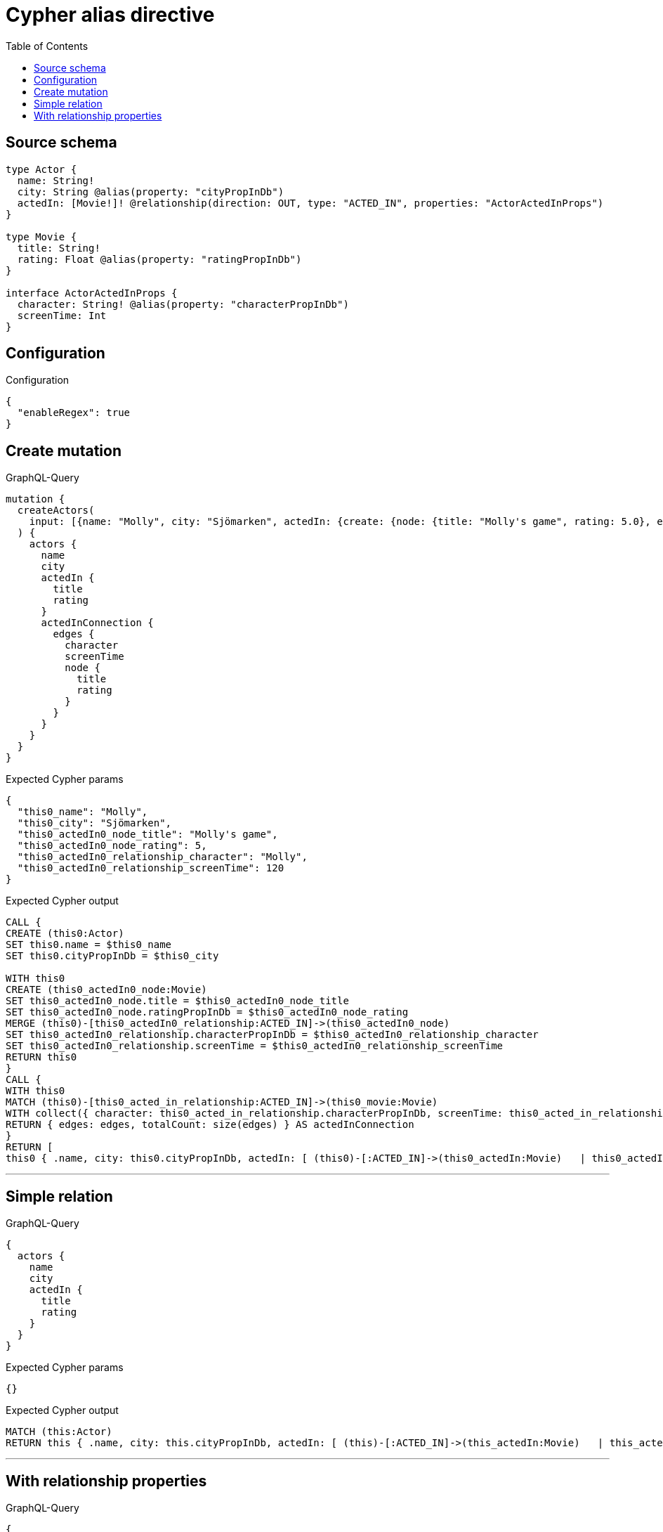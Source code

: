 :toc:

= Cypher alias directive

== Source schema

[source,graphql,schema=true]
----
type Actor {
  name: String!
  city: String @alias(property: "cityPropInDb")
  actedIn: [Movie!]! @relationship(direction: OUT, type: "ACTED_IN", properties: "ActorActedInProps")
}

type Movie {
  title: String!
  rating: Float @alias(property: "ratingPropInDb")
}

interface ActorActedInProps {
  character: String! @alias(property: "characterPropInDb")
  screenTime: Int
}
----

== Configuration

.Configuration
[source,json,schema-config=true]
----
{
  "enableRegex": true
}
----
== Create mutation

.GraphQL-Query
[source,graphql]
----
mutation {
  createActors(
    input: [{name: "Molly", city: "Sjömarken", actedIn: {create: {node: {title: "Molly's game", rating: 5.0}, edge: {character: "Molly", screenTime: 120}}}}]
  ) {
    actors {
      name
      city
      actedIn {
        title
        rating
      }
      actedInConnection {
        edges {
          character
          screenTime
          node {
            title
            rating
          }
        }
      }
    }
  }
}
----

.Expected Cypher params
[source,json]
----
{
  "this0_name": "Molly",
  "this0_city": "Sjömarken",
  "this0_actedIn0_node_title": "Molly's game",
  "this0_actedIn0_node_rating": 5,
  "this0_actedIn0_relationship_character": "Molly",
  "this0_actedIn0_relationship_screenTime": 120
}
----

.Expected Cypher output
[source,cypher]
----
CALL {
CREATE (this0:Actor)
SET this0.name = $this0_name
SET this0.cityPropInDb = $this0_city

WITH this0
CREATE (this0_actedIn0_node:Movie)
SET this0_actedIn0_node.title = $this0_actedIn0_node_title
SET this0_actedIn0_node.ratingPropInDb = $this0_actedIn0_node_rating
MERGE (this0)-[this0_actedIn0_relationship:ACTED_IN]->(this0_actedIn0_node)
SET this0_actedIn0_relationship.characterPropInDb = $this0_actedIn0_relationship_character
SET this0_actedIn0_relationship.screenTime = $this0_actedIn0_relationship_screenTime
RETURN this0
}
CALL {
WITH this0
MATCH (this0)-[this0_acted_in_relationship:ACTED_IN]->(this0_movie:Movie)
WITH collect({ character: this0_acted_in_relationship.characterPropInDb, screenTime: this0_acted_in_relationship.screenTime, node: { title: this0_movie.title, rating: this0_movie.ratingPropInDb } }) AS edges
RETURN { edges: edges, totalCount: size(edges) } AS actedInConnection
}
RETURN [
this0 { .name, city: this0.cityPropInDb, actedIn: [ (this0)-[:ACTED_IN]->(this0_actedIn:Movie)   | this0_actedIn { .title, rating: this0_actedIn.ratingPropInDb } ], actedInConnection }] AS data
----

'''

== Simple relation

.GraphQL-Query
[source,graphql]
----
{
  actors {
    name
    city
    actedIn {
      title
      rating
    }
  }
}
----

.Expected Cypher params
[source,json]
----
{}
----

.Expected Cypher output
[source,cypher]
----
MATCH (this:Actor)
RETURN this { .name, city: this.cityPropInDb, actedIn: [ (this)-[:ACTED_IN]->(this_actedIn:Movie)   | this_actedIn { .title, rating: this_actedIn.ratingPropInDb } ] } as this
----

'''

== With relationship properties

.GraphQL-Query
[source,graphql]
----
{
  actors {
    name
    city
    actedInConnection {
      edges {
        character
        screenTime
        node {
          title
          rating
        }
      }
    }
  }
}
----

.Expected Cypher params
[source,json]
----
{}
----

.Expected Cypher output
[source,cypher]
----
MATCH (this:Actor)
CALL {
WITH this
MATCH (this)-[this_acted_in_relationship:ACTED_IN]->(this_movie:Movie)
WITH collect({ character: this_acted_in_relationship.characterPropInDb, screenTime: this_acted_in_relationship.screenTime, node: { title: this_movie.title, rating: this_movie.ratingPropInDb } }) AS edges
RETURN { edges: edges, totalCount: size(edges) } AS actedInConnection
}
RETURN this { .name, city: this.cityPropInDb, actedInConnection } as this
----

'''

